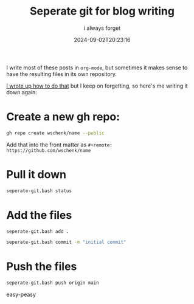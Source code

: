 #+title: Seperate git for blog writing
#+subtitle: i always forget
#+tags[]: git
#+date: 2024-09-02T20:23:16

I write most of these posts in =org-mode=, but sometimes it makes sense to have the resulting files in its own repository.

[[https://willschenk.com/labnotes/2019/splitting_git_repos_and_workdirectories/][I wrote up how to do that]] but I keep on forgetting, so here's me writing it down again:


* Create a new gh repo:

#+begin_src bash
  gh repo create wschenk/name --public
#+end_src

Add that into the front matter as =#+remote: https://github.com/wschenk/name=

* Pull it down

#+begin_src bash
  seperate-git.bash status
#+end_src

* Add the files

#+begin_src bash
  seperate-git.bash add .
#+end_src

#+begin_src bash
seperate-git.bash commit -m "initial commit"
#+end_src

* Push the files

#+begin_src bash
seperate-git.bash push origin main
#+end_src

easy-peasy
